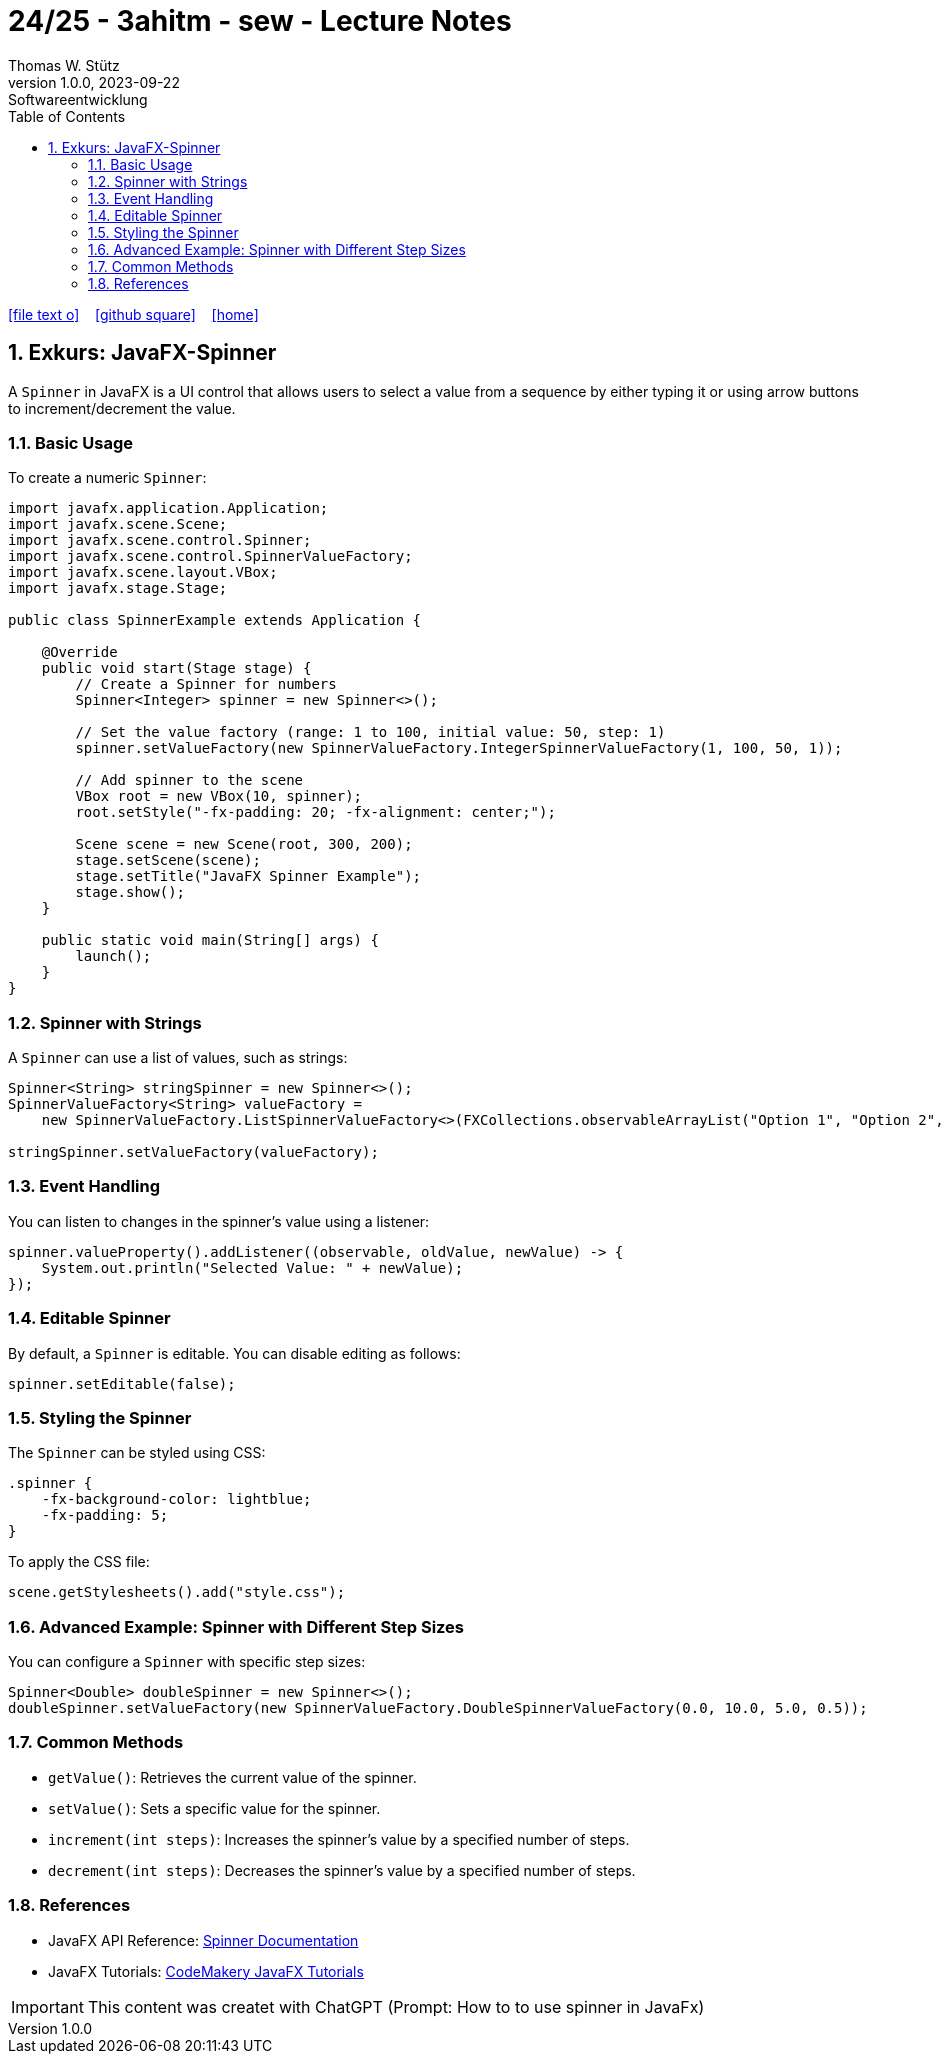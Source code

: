 = 24/25 - 3ahitm - sew - Lecture Notes
Thomas W. Stütz
1.0.0, 2023-09-22: Softwareentwicklung
ifndef::imagesdir[:imagesdir: images]
:icons: font
:experimental:
:sectnums:
:toc:
:toclevels: 5
:experimental:

// https://mrhaki.blogspot.com/2014/06/awesome-asciidoc-use-link-attributes.html
:linkattrs:

ifdef::backend-html5[]
// https://fontawesome.com/v4.7.0/icons/
icon:file-text-o[link=https://github.com/2425-3ahitm-sew/2425-3ahitm-sew-lecture-notes/blob/main/asciidocs/{docname}.adoc] ‏ ‏ ‎
icon:github-square[link=https://github.com/2425-3ahitm-sew/2425-3ahitm-sew-lecture-notes] ‏ ‏ ‎
icon:home[link=http://edufs.edu.htl-leonding.ac.at/~t.stuetz/hugo/2021/01/lecture-notes/]
endif::backend-html5[]

== Exkurs: JavaFX-Spinner


A `Spinner` in JavaFX is a UI control that allows users to select a value from a sequence by either typing it or using arrow buttons to increment/decrement the value.

=== Basic Usage

To create a numeric `Spinner`:

[source,java]
----
import javafx.application.Application;
import javafx.scene.Scene;
import javafx.scene.control.Spinner;
import javafx.scene.control.SpinnerValueFactory;
import javafx.scene.layout.VBox;
import javafx.stage.Stage;

public class SpinnerExample extends Application {

    @Override
    public void start(Stage stage) {
        // Create a Spinner for numbers
        Spinner<Integer> spinner = new Spinner<>();

        // Set the value factory (range: 1 to 100, initial value: 50, step: 1)
        spinner.setValueFactory(new SpinnerValueFactory.IntegerSpinnerValueFactory(1, 100, 50, 1));

        // Add spinner to the scene
        VBox root = new VBox(10, spinner);
        root.setStyle("-fx-padding: 20; -fx-alignment: center;");

        Scene scene = new Scene(root, 300, 200);
        stage.setScene(scene);
        stage.setTitle("JavaFX Spinner Example");
        stage.show();
    }

    public static void main(String[] args) {
        launch();
    }
}
----

=== Spinner with Strings

A `Spinner` can use a list of values, such as strings:

[source,java]
----
Spinner<String> stringSpinner = new Spinner<>();
SpinnerValueFactory<String> valueFactory =
    new SpinnerValueFactory.ListSpinnerValueFactory<>(FXCollections.observableArrayList("Option 1", "Option 2", "Option 3"));

stringSpinner.setValueFactory(valueFactory);
----

=== Event Handling

You can listen to changes in the spinner’s value using a listener:

[source,java]
----
spinner.valueProperty().addListener((observable, oldValue, newValue) -> {
    System.out.println("Selected Value: " + newValue);
});
----

=== Editable Spinner

By default, a `Spinner` is editable. You can disable editing as follows:

[source,java]
----
spinner.setEditable(false);
----

=== Styling the Spinner

The `Spinner` can be styled using CSS:

[source,css]
----
.spinner {
    -fx-background-color: lightblue;
    -fx-padding: 5;
}
----

To apply the CSS file:
[source,java]
----
scene.getStylesheets().add("style.css");
----

=== Advanced Example: Spinner with Different Step Sizes

You can configure a `Spinner` with specific step sizes:
[source,java]
----
Spinner<Double> doubleSpinner = new Spinner<>();
doubleSpinner.setValueFactory(new SpinnerValueFactory.DoubleSpinnerValueFactory(0.0, 10.0, 5.0, 0.5));
----

=== Common Methods

- `getValue()`: Retrieves the current value of the spinner.
- `setValue()`: Sets a specific value for the spinner.
- `increment(int steps)`: Increases the spinner's value by a specified number of steps.
- `decrement(int steps)`: Decreases the spinner's value by a specified number of steps.

=== References

- JavaFX API Reference: https://openjfx.io/javadoc/17/javafx.controls/javafx/scene/control/Spinner.html[Spinner Documentation]
- JavaFX Tutorials: https://code.makery.ch/library/javafx-tutorial/[CodeMakery JavaFX Tutorials]


IMPORTANT: This content was createt with ChatGPT (Prompt: How to to use spinner in JavaFx)

